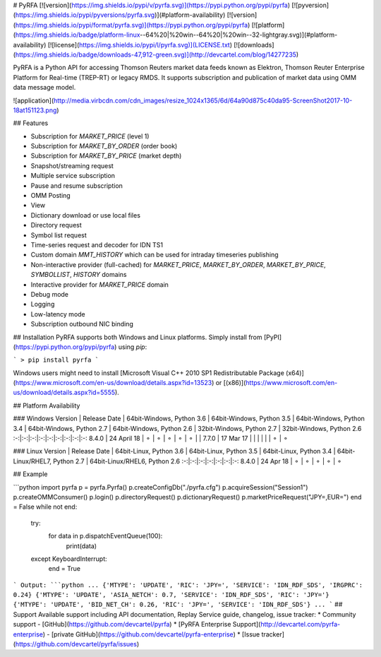 # PyRFA
[![version](https://img.shields.io/pypi/v/pyrfa.svg)](https://pypi.python.org/pypi/pyrfa)
[![pyversion](https://img.shields.io/pypi/pyversions/pyrfa.svg)](#platform-availability)
[![version](https://img.shields.io/pypi/format/pyrfa.svg)](https://pypi.python.org/pypi/pyrfa)
[![platform](https://img.shields.io/badge/platform-linux--64%20|%20win--64%20|%20win--32-lightgray.svg)](#platform-availability)
[![license](https://img.shields.io/pypi/l/pyrfa.svg)](LICENSE.txt)
[![downloads](https://img.shields.io/badge/downloads-47,912-green.svg)](http://devcartel.com/blog/14277235)

PyRFA is a Python API for accessing Thomson Reuters market data feeds known as Elektron,
Thomson Reuter Enterprise Platform for Real-time (TREP-RT) or legacy RMDS. It supports subscription
and publication of market data using OMM data message model.

![application](http://media.virbcdn.com/cdn_images/resize_1024x1365/6d/64a90d875c40da95-ScreenShot2017-10-18at151123.png)

## Features

* Subscription for `MARKET_PRICE` (level 1)
* Subscription for `MARKET_BY_ORDER` (order book)
* Subscription for `MARKET_BY_PRICE` (market depth)
* Snapshot/streaming request
* Multiple service subscription
* Pause and resume subscription
* OMM Posting
* View
* Dictionary download or use local files
* Directory request
* Symbol list request
* Time-series request and decoder for IDN TS1
* Custom domain `MMT_HISTORY` which can be used for intraday timeseries publishing
* Non-interactive provider (full-cached) for `MARKET_PRICE`, `MARKET_BY_ORDER`, `MARKET_BY_PRICE`, `SYMBOLLIST`, `HISTORY` domains
* Interactive provider for `MARKET_PRICE` domain
* Debug mode
* Logging
* Low-latency mode
* Subscription outbound NIC binding

## Installation
PyRFA supports both Windows and Linux platforms. Simply install from [PyPI](https://pypi.python.org/pypi/pyrfa) using `pip`:

```
> pip install pyrfa
```

Windows users might need to install [Microsoft Visual C++ 2010 SP1 Redistributable Package (x64)](https://www.microsoft.com/en-us/download/details.aspx?id=13523) or [(x86)](https://www.microsoft.com/en-us/download/details.aspx?id=5555).

## Platform Availability

### Windows
Version | Release Date | 64bit-Windows, Python 3.6 | 64bit-Windows, Python 3.5 | 64bit-Windows, Python 3.4 | 64bit-Windows, Python 2.7 | 64bit-Windows, Python 2.6 | 32bit-Windows, Python 2.7 | 32bit-Windows, Python 2.6
:-:|:-:|:-:|:-:|:-:|:-:|:-:|:-:|:-:
8.4.0 | 24 April 18 | ⚬ | ⚬ | ⚬ | ⚬ | ⚬ | |
7.7.0 | 17 Mar 17 | | | | | | ⚬ | ⚬ 

### Linux
Version | Release Date | 64bit-Linux, Python 3.6 | 64bit-Linux, Python 3.5 | 64bit-Linux, Python 3.4 | 64bit-Linux/RHEL7, Python 2.7 | 64bit-Linux/RHEL6, Python 2.6
:-:|:-:|:-:|:-:|:-:|:-:|:-:
8.4.0 | 24 Apr 18 | ⚬ | ⚬ | ⚬ | ⚬ | ⚬

## Example

```python
import pyrfa
p = pyrfa.Pyrfa()
p.createConfigDb("./pyrfa.cfg")
p.acquireSession("Session1")
p.createOMMConsumer()
p.login()
p.directoryRequest()
p.dictionaryRequest()
p.marketPriceRequest("JPY=,EUR=")
end = False
while not end:
    try:
        for data in p.dispatchEventQueue(100):
            print(data)
    except KeyboardInterrupt:
        end = True
```
Output:
```python
...
{'MTYPE': 'UPDATE', 'RIC': 'JPY=', 'SERVICE': 'IDN_RDF_SDS', 'IRGPRC': 0.24}
{'MTYPE': 'UPDATE', 'ASIA_NETCH': 0.7, 'SERVICE': 'IDN_RDF_SDS', 'RIC': 'JPY='}
{'MTYPE': 'UPDATE', 'BID_NET_CH': 0.26, 'RIC': 'JPY=', 'SERVICE': 'IDN_RDF_SDS'}
...
```
## Support
Available support including API documentation, Replay Service guide, changelog, issue tracker:
* Community support - [GitHub](https://github.com/devcartel/pyrfa)
* [PyRFA Enterprise Support](http://devcartel.com/pyrfa-enterprise) - [private GitHub](https://github.com/devcartel/pyrfa-enterprise) 
* [Issue tracker](https://github.com/devcartel/pyrfa/issues)



